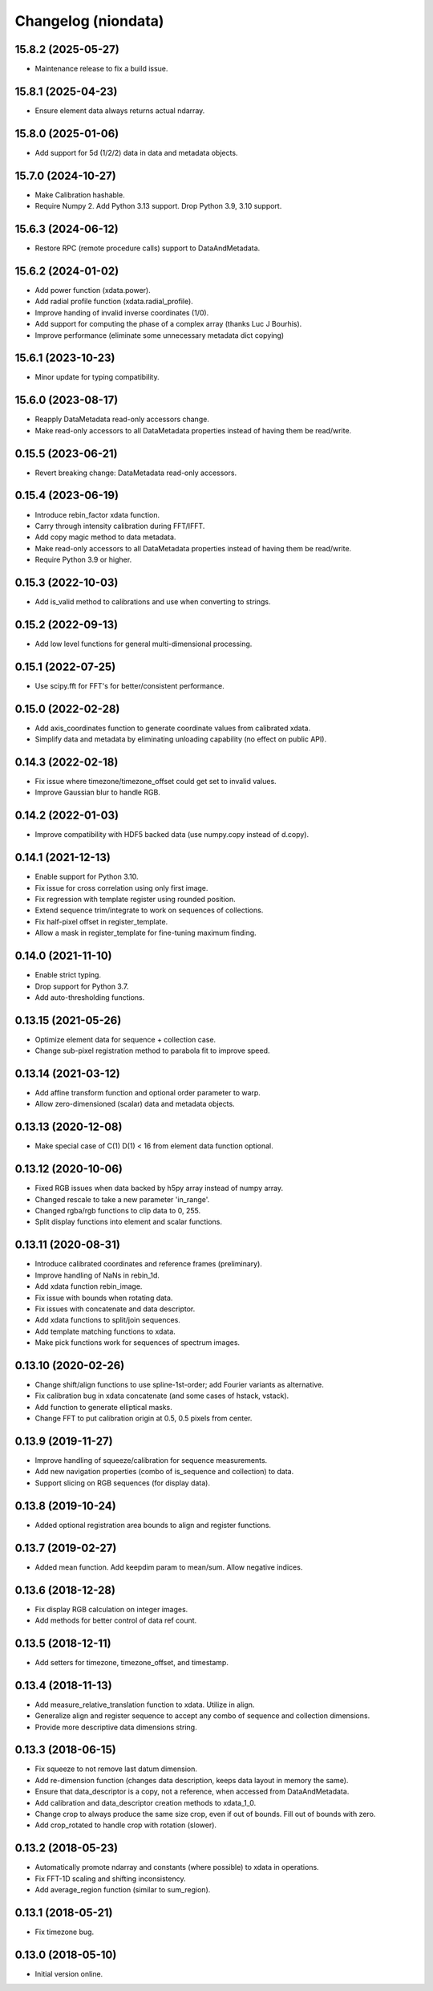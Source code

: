 Changelog (niondata)
====================

15.8.2 (2025-05-27)
-------------------
- Maintenance release to fix a build issue.

15.8.1 (2025-04-23)
-------------------
- Ensure element data always returns actual ndarray.

15.8.0 (2025-01-06)
-------------------
- Add support for 5d (1/2/2) data in data and metadata objects.

15.7.0 (2024-10-27)
-------------------
- Make Calibration hashable.
- Require Numpy 2. Add Python 3.13 support. Drop Python 3.9, 3.10 support.

15.6.3 (2024-06-12)
-------------------
- Restore RPC (remote procedure calls) support to DataAndMetadata.

15.6.2 (2024-01-02)
-------------------
- Add power function (xdata.power).
- Add radial profile function (xdata.radial_profile).
- Improve handing of invalid inverse coordinates (1/0).
- Add support for computing the phase of a complex array (thanks Luc J Bourhis).
- Improve performance (eliminate some unnecessary metadata dict copying)

15.6.1 (2023-10-23)
-------------------
- Minor update for typing compatibility.

15.6.0 (2023-08-17)
-------------------
- Reapply DataMetadata read-only accessors change.
- Make read-only accessors to all DataMetadata properties instead of having them be read/write.

0.15.5 (2023-06-21)
-------------------
- Revert breaking change: DataMetadata read-only accessors.

0.15.4 (2023-06-19)
-------------------
- Introduce rebin_factor xdata function.
- Carry through intensity calibration during FFT/IFFT.
- Add copy magic method to data metadata.
- Make read-only accessors to all DataMetadata properties instead of having them be read/write.
- Require Python 3.9 or higher.

0.15.3 (2022-10-03)
-------------------
- Add is_valid method to calibrations and use when converting to strings.

0.15.2 (2022-09-13)
-------------------
- Add low level functions for general multi-dimensional processing.

0.15.1 (2022-07-25)
-------------------
- Use scipy.fft for FFT's for better/consistent performance.

0.15.0 (2022-02-28)
-------------------
- Add axis_coordinates function to generate coordinate values from calibrated xdata.
- Simplify data and metadata by eliminating unloading capability (no effect on public API).

0.14.3 (2022-02-18)
-------------------
- Fix issue where timezone/timezone_offset could get set to invalid values.
- Improve Gaussian blur to handle RGB.

0.14.2 (2022-01-03)
-------------------
- Improve compatibility with HDF5 backed data (use numpy.copy instead of d.copy).

0.14.1 (2021-12-13)
-------------------
- Enable support for Python 3.10.
- Fix issue for cross correlation using only first image.
- Fix regression with template register using rounded position.
- Extend sequence trim/integrate to work on sequences of collections.
- Fix half-pixel offset in register_template.
- Allow a mask in register_template for fine-tuning maximum finding.

0.14.0 (2021-11-10)
-------------------
- Enable strict typing.
- Drop support for Python 3.7.
- Add auto-thresholding functions.

0.13.15 (2021-05-26)
--------------------
- Optimize element data for sequence + collection case.
- Change sub-pixel registration method to parabola fit to improve speed.

0.13.14 (2021-03-12)
--------------------
- Add affine transform function and optional order parameter to warp.
- Allow zero-dimensioned (scalar) data and metadata objects.

0.13.13 (2020-12-08)
--------------------
- Make special case of C(1) D(1) < 16 from element data function optional.

0.13.12 (2020-10-06)
--------------------
- Fixed RGB issues when data backed by h5py array instead of numpy array.
- Changed rescale to take a new parameter 'in_range'.
- Changed rgba/rgb functions to clip data to 0, 255.
- Split display functions into element and scalar functions.

0.13.11 (2020-08-31)
--------------------
- Introduce calibrated coordinates and reference frames (preliminary).
- Improve handling of NaNs in rebin_1d.
- Add xdata function rebin_image.
- Fix issue with bounds when rotating data.
- Fix issues with concatenate and data descriptor.
- Add xdata functions to split/join sequences.
- Add template matching functions to xdata.
- Make pick functions work for sequences of spectrum images.

0.13.10 (2020-02-26)
--------------------
- Change shift/align functions to use spline-1st-order; add Fourier variants as alternative.
- Fix calibration bug in xdata concatenate (and some cases of hstack, vstack).
- Add function to generate elliptical masks.
- Change FFT to put calibration origin at 0.5, 0.5 pixels from center.

0.13.9 (2019-11-27)
-------------------
- Improve handling of squeeze/calibration for sequence measurements.
- Add new navigation properties (combo of is_sequence and collection) to data.
- Support slicing on RGB sequences (for display data).

0.13.8 (2019-10-24)
-------------------
- Added optional registration area bounds to align and register functions.

0.13.7 (2019-02-27)
-------------------
- Added mean function. Add keepdim param to mean/sum. Allow negative indices.

0.13.6 (2018-12-28)
-------------------
- Fix display RGB calculation on integer images.
- Add methods for better control of data ref count.

0.13.5 (2018-12-11)
-------------------
- Add setters for timezone, timezone_offset, and timestamp.

0.13.4 (2018-11-13)
-------------------
- Add measure_relative_translation function to xdata. Utilize in align.
- Generalize align and register sequence to accept any combo of sequence and collection dimensions.
- Provide more descriptive data dimensions string.

0.13.3 (2018-06-15)
-------------------
- Fix squeeze to not remove last datum dimension.
- Add re-dimension function (changes data description, keeps data layout in memory the same).
- Ensure that data_descriptor is a copy, not a reference, when accessed from DataAndMetadata.
- Add calibration and data_descriptor creation methods to xdata_1_0.
- Change crop to always produce the same size crop, even if out of bounds. Fill out of bounds with zero.
- Add crop_rotated to handle crop with rotation (slower).

0.13.2 (2018-05-23)
-------------------
- Automatically promote ndarray and constants (where possible) to xdata in operations.
- Fix FFT-1D scaling and shifting inconsistency.
- Add average_region function (similar to sum_region).

0.13.1 (2018-05-21)
-------------------
- Fix timezone bug.

0.13.0 (2018-05-10)
-------------------
- Initial version online.
